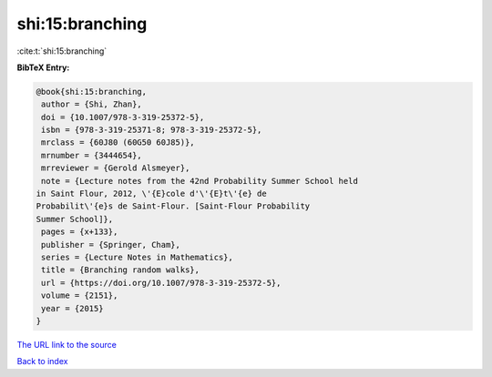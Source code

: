 shi:15:branching
================

:cite:t:`shi:15:branching`

**BibTeX Entry:**

.. code-block:: bibtex

   @book{shi:15:branching,
    author = {Shi, Zhan},
    doi = {10.1007/978-3-319-25372-5},
    isbn = {978-3-319-25371-8; 978-3-319-25372-5},
    mrclass = {60J80 (60G50 60J85)},
    mrnumber = {3444654},
    mrreviewer = {Gerold Alsmeyer},
    note = {Lecture notes from the 42nd Probability Summer School held
   in Saint Flour, 2012, \'{E}cole d'\'{E}t\'{e} de
   Probabilit\'{e}s de Saint-Flour. [Saint-Flour Probability
   Summer School]},
    pages = {x+133},
    publisher = {Springer, Cham},
    series = {Lecture Notes in Mathematics},
    title = {Branching random walks},
    url = {https://doi.org/10.1007/978-3-319-25372-5},
    volume = {2151},
    year = {2015}
   }
`The URL link to the source <ttps://doi.org/10.1007/978-3-319-25372-5}>`_


`Back to index <../By-Cite-Keys.html>`_
